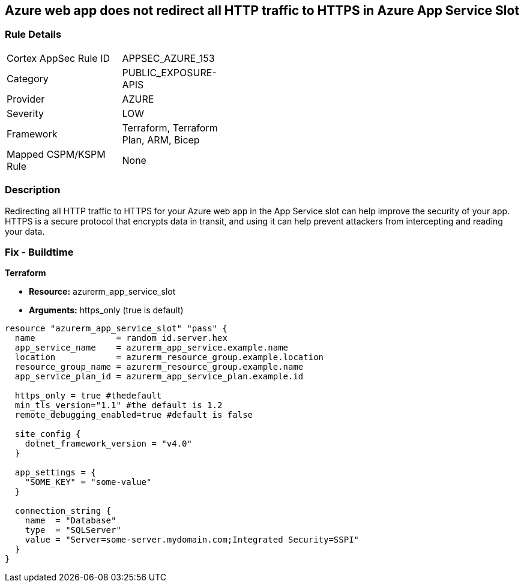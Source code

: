 == Azure web app does not redirect all HTTP traffic to HTTPS in Azure App Service Slot


=== Rule Details

[width=45%]
|===
|Cortex AppSec Rule ID |APPSEC_AZURE_153
|Category |PUBLIC_EXPOSURE-APIS
|Provider |AZURE
|Severity |LOW
|Framework |Terraform, Terraform Plan, ARM, Bicep
|Mapped CSPM/KSPM Rule |None
|===


=== Description

Redirecting all HTTP traffic to HTTPS for your Azure web app in the App Service slot can help improve the security of your app.
HTTPS is a secure protocol that encrypts data in transit, and using it can help prevent attackers from intercepting and reading your data.

=== Fix - Buildtime


*Terraform* 


* *Resource:* azurerm_app_service_slot
* *Arguments:* https_only (true is default)


[source,go]
----
resource "azurerm_app_service_slot" "pass" {
  name                = random_id.server.hex
  app_service_name    = azurerm_app_service.example.name
  location            = azurerm_resource_group.example.location
  resource_group_name = azurerm_resource_group.example.name
  app_service_plan_id = azurerm_app_service_plan.example.id

  https_only = true #thedefault
  min_tls_version="1.1" #the default is 1.2
  remote_debugging_enabled=true #default is false

  site_config {
    dotnet_framework_version = "v4.0"
  }

  app_settings = {
    "SOME_KEY" = "some-value"
  }

  connection_string {
    name  = "Database"
    type  = "SQLServer"
    value = "Server=some-server.mydomain.com;Integrated Security=SSPI"
  }
}
----

